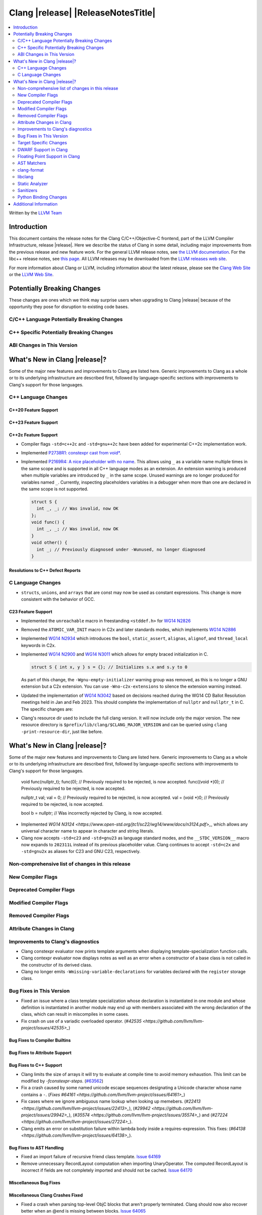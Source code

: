 ===========================================
Clang |release| |ReleaseNotesTitle|
===========================================

.. contents::
   :local:
   :depth: 2

Written by the `LLVM Team <https://llvm.org/>`_

.. only:: PreRelease

  .. warning::
     These are in-progress notes for the upcoming Clang |version| release.
     Release notes for previous releases can be found on
     `the Releases Page <https://llvm.org/releases/>`_.

Introduction
============

This document contains the release notes for the Clang C/C++/Objective-C
frontend, part of the LLVM Compiler Infrastructure, release |release|. Here we
describe the status of Clang in some detail, including major
improvements from the previous release and new feature work. For the
general LLVM release notes, see `the LLVM
documentation <https://llvm.org/docs/ReleaseNotes.html>`_. For the libc++ release notes,
see `this page <https://libcxx.llvm.org/ReleaseNotes.html>`_. All LLVM releases
may be downloaded from the `LLVM releases web site <https://llvm.org/releases/>`_.

For more information about Clang or LLVM, including information about the
latest release, please see the `Clang Web Site <https://clang.llvm.org>`_ or the
`LLVM Web Site <https://llvm.org>`_.

Potentially Breaking Changes
============================
These changes are ones which we think may surprise users when upgrading to
Clang |release| because of the opportunity they pose for disruption to existing
code bases.


C/C++ Language Potentially Breaking Changes
-------------------------------------------

C++ Specific Potentially Breaking Changes
-----------------------------------------

ABI Changes in This Version
---------------------------

What's New in Clang |release|?
==============================
Some of the major new features and improvements to Clang are listed
here. Generic improvements to Clang as a whole or to its underlying
infrastructure are described first, followed by language-specific
sections with improvements to Clang's support for those languages.

C++ Language Changes
--------------------

C++20 Feature Support
^^^^^^^^^^^^^^^^^^^^^

C++23 Feature Support
^^^^^^^^^^^^^^^^^^^^^

C++2c Feature Support
^^^^^^^^^^^^^^^^^^^^^
- Compiler flags ``-std=c++2c`` and ``-std=gnu++2c`` have been added for experimental C++2c implementation work.
- Implemented `P2738R1: constexpr cast from void* <https://wg21.link/P2738R1>`_.

- Implemented `P2169R4: A nice placeholder with no name <https://wg21.link/P2169R4>`_. This allows using ``_``
  as a variable name multiple times in the same scope and is supported in all C++ language modes as an extension.
  An extension warning is produced when multiple variables are introduced by ``_`` in the same scope.
  Unused warnings are no longer produced for variables named ``_``.
  Currently, inspecting placeholders variables in a debugger when more than one are declared in the same scope
  is not supported.

  .. code-block:: cpp

    struct S {
      int _, _; // Was invalid, now OK
    };
    void func() {
      int _, _; // Was invalid, now OK
    }
    void other() {
      int _; // Previously diagnosed under -Wunused, no longer diagnosed
    }



Resolutions to C++ Defect Reports
^^^^^^^^^^^^^^^^^^^^^^^^^^^^^^^^^

C Language Changes
------------------
- ``structs``, ``unions``, and ``arrays`` that are const may now be used as
  constant expressions.  This change is more consistent with the behavior of
  GCC.

C23 Feature Support
^^^^^^^^^^^^^^^^^^^
- Implemented the ``unreachable`` macro in freestanding ``<stddef.h>`` for
  `WG14 N2826 <https://www.open-std.org/jtc1/sc22/wg14/www/docs/n2826.pdf>`_

- Removed the ``ATOMIC_VAR_INIT`` macro in C2x and later standards modes, which
  implements `WG14 N2886 <https://www.open-std.org/jtc1/sc22/wg14/www/docs/n2886.htm>`_

- Implemented `WG14 N2934 <https://www.open-std.org/jtc1/sc22/wg14/www/docs/n2934.pdf>`_
  which introduces the ``bool``, ``static_assert``, ``alignas``, ``alignof``,
  and ``thread_local`` keywords in C2x.

- Implemented `WG14 N2900 <https://www.open-std.org/jtc1/sc22/wg14/www/docs/n2900.htm>`_
  and `WG14 N3011 <https://www.open-std.org/jtc1/sc22/wg14/www/docs/n3011.htm>`_
  which allows for empty braced initialization in C.

  .. code-block:: c

    struct S { int x, y } s = {}; // Initializes s.x and s.y to 0

  As part of this change, the ``-Wgnu-empty-initializer`` warning group was
  removed, as this is no longer a GNU extension but a C2x extension. You can
  use ``-Wno-c2x-extensions`` to silence the extension warning instead.

- Updated the implementation of
  `WG14 N3042 <https://www.open-std.org/jtc1/sc22/wg14/www/docs/n3042.htm>`_
  based on decisions reached during the WG14 CD Ballot Resolution meetings held
  in Jan and Feb 2023. This should complete the implementation of ``nullptr``
  and ``nullptr_t`` in C. The specific changes are:

- Clang's resource dir used to include the full clang version. It will now
  include only the major version. The new resource directory is
  ``$prefix/lib/clang/$CLANG_MAJOR_VERSION`` and can be queried using
  ``clang -print-resource-dir``, just like before.

What's New in Clang |release|?
==============================
Some of the major new features and improvements to Clang are listed
here. Generic improvements to Clang as a whole or to its underlying
infrastructure are described first, followed by language-specific
sections with improvements to Clang's support for those languages.

    void func(nullptr_t);
    func(0); // Previously required to be rejected, is now accepted.
    func((void *)0); // Previously required to be rejected, is now accepted.

    nullptr_t val;
    val = 0; // Previously required to be rejected, is now accepted.
    val = (void *)0; // Previously required to be rejected, is now accepted.

    bool b = nullptr; // Was incorrectly rejected by Clang, is now accepted.

- Implemented `WG14 N3124 <https://www.open-std.org/jtc1/sc22/wg14/www/docs/n3124.pdf>_`,
  which allows any universal character name to appear in character and string literals.

- Clang now accepts ``-std=c23`` and ``-std=gnu23`` as language standard modes,
  and the ``__STDC_VERSION__`` macro now expands to ``202311L`` instead of its
  previous placeholder value. Clang continues to accept ``-std=c2x`` and
  ``-std=gnu2x`` as aliases for C23 and GNU C23, respectively.

Non-comprehensive list of changes in this release
-------------------------------------------------

New Compiler Flags
------------------

Deprecated Compiler Flags
-------------------------

Modified Compiler Flags
-----------------------

Removed Compiler Flags
-------------------------

Attribute Changes in Clang
--------------------------

Improvements to Clang's diagnostics
-----------------------------------
- Clang constexpr evaluator now prints template arguments when displaying
  template-specialization function calls.
- Clang contexpr evaluator now displays notes as well as an error when a constructor
  of a base class is not called in the constructor of its derived class.
- Clang no longer emits ``-Wmissing-variable-declarations`` for variables declared
  with the ``register`` storage class.

Bug Fixes in This Version
-------------------------
- Fixed an issue where a class template specialization whose declaration is
  instantiated in one module and whose definition is instantiated in another
  module may end up with members associated with the wrong declaration of the
  class, which can result in miscompiles in some cases.
- Fix crash on use of a variadic overloaded operator.
  (`#42535 <https://github.com/llvm/llvm-project/issues/42535>_`)

Bug Fixes to Compiler Builtins
^^^^^^^^^^^^^^^^^^^^^^^^^^^^^^

Bug Fixes to Attribute Support
^^^^^^^^^^^^^^^^^^^^^^^^^^^^^^

Bug Fixes to C++ Support
^^^^^^^^^^^^^^^^^^^^^^^^

- Clang limits the size of arrays it will try to evaluate at compile time
  to avoid memory exhaustion.
  This limit can be modified by `-fconstexpr-steps`.
  (`#63562 <https://github.com/llvm/llvm-project/issues/63562>`_)

- Fix a crash caused by some named unicode escape sequences designating
  a Unicode character whose name contains a ``-``.
  (`Fixes #64161 <https://github.com/llvm/llvm-project/issues/64161>_`)

- Fix cases where we ignore ambiguous name lookup when looking up memebers.
  (`#22413 <https://github.com/llvm/llvm-project/issues/22413>_`),
  (`#29942 <https://github.com/llvm/llvm-project/issues/29942>_`),
  (`#35574 <https://github.com/llvm/llvm-project/issues/35574>_`) and
  (`#27224 <https://github.com/llvm/llvm-project/issues/27224>_`).

- Clang emits an error on substitution failure within lambda body inside a
  requires-expression. This fixes:
  (`#64138 <https://github.com/llvm/llvm-project/issues/64138>_`).

Bug Fixes to AST Handling
^^^^^^^^^^^^^^^^^^^^^^^^^
- Fixed an import failure of recursive friend class template.
  `Issue 64169 <https://github.com/llvm/llvm-project/issues/64169>`_
- Remove unnecessary RecordLayout computation when importing UnaryOperator. The
  computed RecordLayout is incorrect if fields are not completely imported and
  should not be cached.
  `Issue 64170 <https://github.com/llvm/llvm-project/issues/64170>`_

Miscellaneous Bug Fixes
^^^^^^^^^^^^^^^^^^^^^^^

Miscellaneous Clang Crashes Fixed
^^^^^^^^^^^^^^^^^^^^^^^^^^^^^^^^^
- Fixed a crash when parsing top-level ObjC blocks that aren't properly
  terminated. Clang should now also recover better when an @end is missing
  between blocks.
  `Issue 64065 <https://github.com/llvm/llvm-project/issues/64065>`_
- Fixed a crash when check array access on zero-length element.
  `Issue 64564 <https://github.com/llvm/llvm-project/issues/64564>`_

Target Specific Changes
-----------------------

AMDGPU Support
^^^^^^^^^^^^^^
- Use pass-by-reference (byref) in stead of pass-by-value (byval) for struct
  arguments in C ABI. Callee is responsible for allocating stack memory and
  copying the value of the struct if modified. Note that AMDGPU backend still
  supports byval for struct arguments.

X86 Support
^^^^^^^^^^^

Arm and AArch64 Support
^^^^^^^^^^^^^^^^^^^^^^^

Windows Support
^^^^^^^^^^^^^^^

LoongArch Support
^^^^^^^^^^^^^^^^^

RISC-V Support
^^^^^^^^^^^^^^
- Unaligned memory accesses can be toggled by ``-m[no-]unaligned-access`` or the
  aliases ``-m[no-]strict-align``.

CUDA/HIP Language Changes
^^^^^^^^^^^^^^^^^^^^^^^^^

CUDA Support
^^^^^^^^^^^^

AIX Support
^^^^^^^^^^^

WebAssembly Support
^^^^^^^^^^^^^^^^^^^

AVR Support
^^^^^^^^^^^

DWARF Support in Clang
----------------------

Floating Point Support in Clang
-------------------------------
- Add ``__builtin_elementwise_log`` builtin for floating point types only.
- Add ``__builtin_elementwise_log10`` builtin for floating point types only.
- Add ``__builtin_elementwise_log2`` builtin for floating point types only.
- Add ``__builtin_elementwise_exp`` builtin for floating point types only.
- Add ``__builtin_elementwise_exp2`` builtin for floating point types only.
- Add ``__builtin_set_flt_rounds`` builtin for X86, x86_64, Arm and AArch64 only.
- Add ``__builtin_elementwise_pow`` builtin for floating point types only.
- Add ``__builtin_elementwise_bitreverse`` builtin for integer types only.
- Add ``__builtin_elementwise_sqrt`` builtin for floating point types only.

AST Matchers
------------
- Add ``convertVectorExpr``.
- Add ``dependentSizedExtVectorType``.

clang-format
------------

libclang
--------

- Exposed arguments of ``clang::annotate``.

Static Analyzer
---------------

.. _release-notes-sanitizers:

Sanitizers
----------

Python Binding Changes
----------------------

Additional Information
======================

A wide variety of additional information is available on the `Clang web
page <https://clang.llvm.org/>`_. The web page contains versions of the
API documentation which are up-to-date with the Git version of
the source code. You can access versions of these documents specific to
this release by going into the "``clang/docs/``" directory in the Clang
tree.

If you have any questions or comments about Clang, please feel free to
contact us on the `Discourse forums (Clang Frontend category)
<https://discourse.llvm.org/c/clang/6>`_.
